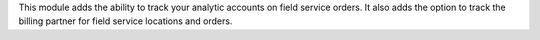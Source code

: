 This module adds the ability to track your analytic accounts on field
service orders.
It also adds the option to track the billing partner for field service
locations and orders.
